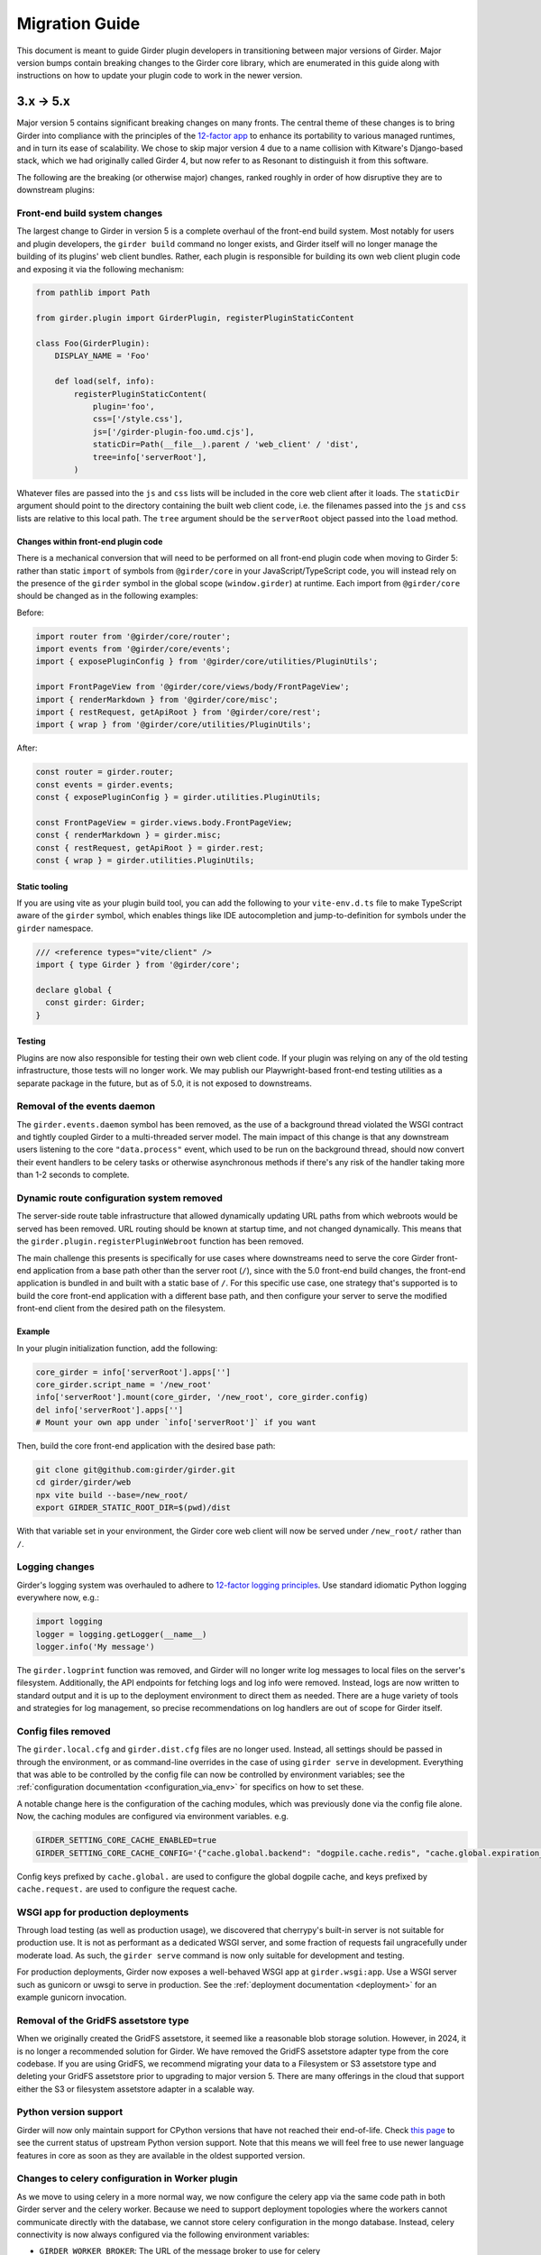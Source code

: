 .. |ra| unicode:: 8594 .. right arrow

Migration Guide
===============

This document is meant to guide Girder plugin developers in transitioning
between major versions of Girder. Major version bumps contain breaking changes
to the Girder core library, which are enumerated in this guide along with
instructions on how to update your plugin code to work in the newer version.

3.x |ra| 5.x
------------

Major version 5 contains significant breaking changes on many fronts. The central theme of these
changes is to bring Girder into compliance with the principles of the
`12-factor app <https://12factor.net/>`_ to enhance its portability to various managed runtimes,
and in turn its ease of scalability. We chose to skip major version 4 due to a name collision with
Kitware's Django-based stack, which we had originally called Girder 4, but now refer to as Resonant
to distinguish it from this software.

The following are the breaking (or otherwise major) changes, ranked roughly in order of how
disruptive they are to downstream plugins:

Front-end build system changes
++++++++++++++++++++++++++++++

The largest change to Girder in version 5 is a complete overhaul of the front-end build system. Most
notably for users and plugin developers, the ``girder build`` command no longer exists, and Girder
itself will no longer manage the building of its plugins' web client bundles. Rather, each plugin is
responsible for building its own web client plugin code and exposing it via the following mechanism:

.. code-block:: python

    from pathlib import Path

    from girder.plugin import GirderPlugin, registerPluginStaticContent

    class Foo(GirderPlugin):
        DISPLAY_NAME = 'Foo'

        def load(self, info):
            registerPluginStaticContent(
                plugin='foo',
                css=['/style.css'],
                js=['/girder-plugin-foo.umd.cjs'],
                staticDir=Path(__file__).parent / 'web_client' / 'dist',
                tree=info['serverRoot'],
            )

Whatever files are passed into the ``js`` and ``css`` lists will be included in the core web client
after it loads. The ``staticDir`` argument should point to the directory containing the built web
client code, i.e. the filenames passed into the ``js`` and ``css`` lists are relative to this local
path. The ``tree`` argument should be the ``serverRoot`` object passed into the ``load`` method.

Changes within front-end plugin code
^^^^^^^^^^^^^^^^^^^^^^^^^^^^^^^^^^^^

There is a mechanical conversion that will need to be performed on all front-end plugin code when
moving to Girder 5: rather than static ``import`` of symbols from ``@girder/core``
in your JavaScript/TypeScript code, you will instead rely on the presence of the ``girder`` symbol
in the global scope (``window.girder``) at runtime. Each import from ``@girder/core`` should be
changed as in the following examples:

Before:

.. code-block:: javascript

    import router from '@girder/core/router';
    import events from '@girder/core/events';
    import { exposePluginConfig } from '@girder/core/utilities/PluginUtils';

    import FrontPageView from '@girder/core/views/body/FrontPageView';
    import { renderMarkdown } from '@girder/core/misc';
    import { restRequest, getApiRoot } from '@girder/core/rest';
    import { wrap } from '@girder/core/utilities/PluginUtils';

After:

.. code-block:: javascript

    const router = girder.router;
    const events = girder.events;
    const { exposePluginConfig } = girder.utilities.PluginUtils;

    const FrontPageView = girder.views.body.FrontPageView;
    const { renderMarkdown } = girder.misc;
    const { restRequest, getApiRoot } = girder.rest;
    const { wrap } = girder.utilities.PluginUtils;


Static tooling
^^^^^^^^^^^^^^

If you are using vite as your plugin build tool, you can add the following to your ``vite-env.d.ts``
file to make TypeScript aware of the ``girder`` symbol, which enables things like IDE
autocompletion and jump-to-definition for symbols under the ``girder`` namespace.

.. code-block:: typescript

    /// <reference types="vite/client" />
    import { type Girder } from '@girder/core';

    declare global {
      const girder: Girder;
    }


Testing
^^^^^^^

Plugins are now also responsible for testing their own web client code. If your plugin was relying
on any of the old testing infrastructure, those tests will no longer work. We may publish our
Playwright-based front-end testing utilities as a separate package in the future, but as of 5.0,
it is not exposed to downstreams.

Removal of the events daemon
++++++++++++++++++++++++++++

The ``girder.events.daemon`` symbol has been removed, as the use of a background thread violated
the WSGI contract and tightly coupled Girder to a multi-threaded server model. The main impact of
this change is that any downstream users listening to the core ``"data.process"`` event,
which used to be run on the background thread, should now convert their event handlers to be
celery tasks or otherwise asynchronous methods if there's any risk of the handler taking more
than 1-2 seconds to complete.

Dynamic route configuration system removed
++++++++++++++++++++++++++++++++++++++++++

The server-side route table infrastructure that allowed dynamically updating URL paths from which
webroots would be served has been removed. URL routing should be known at startup time, and not
changed dynamically. This means that the ``girder.plugin.registerPluginWebroot`` function has been
removed.

The main challenge this presents is specifically for use cases where downstreams need to serve
the core Girder front-end application from a base path other than the server root (``/``), since
with the 5.0 front-end build changes, the front-end application is bundled in and built with a
static base of ``/``. For this specific use case, one strategy that's supported is to build the
core front-end application with a different base path, and then configure your server to serve
the modified front-end client from the desired path on the filesystem.

Example
^^^^^^^

In your plugin initialization function, add the following:

.. code-block:: python

    core_girder = info['serverRoot'].apps['']
    core_girder.script_name = '/new_root'
    info['serverRoot'].mount(core_girder, '/new_root', core_girder.config)
    del info['serverRoot'].apps['']
    # Mount your own app under `info['serverRoot']` if you want

Then, build the core front-end application with the desired base path:

.. code-block:: bash

    git clone git@github.com:girder/girder.git
    cd girder/girder/web
    npx vite build --base=/new_root/
    export GIRDER_STATIC_ROOT_DIR=$(pwd)/dist

With that variable set in your environment, the Girder core web client will now be served under
``/new_root/`` rather than ``/``.

Logging changes
+++++++++++++++

Girder's logging system was overhauled to adhere to
`12-factor logging principles <https://12factor.net/logs>`_. Use standard idiomatic Python
logging everywhere now, e.g.:

.. code-block:: python

    import logging
    logger = logging.getLogger(__name__)
    logger.info('My message')

The ``girder.logprint`` function was removed, and Girder will no longer write log messages to local
files on the server's filesystem. Additionally, the API endpoints for fetching logs and log info
were removed. Instead, logs are now written to standard output and it is up to the deployment
environment to direct them as needed. There are a huge variety of tools and strategies for log
management, so precise recommendations on log handlers are out of scope for Girder itself.

Config files removed
++++++++++++++++++++

The ``girder.local.cfg`` and ``girder.dist.cfg`` files are no longer used. Instead, all settings
should be passed in through the environment, or as command-line overrides in the case of using
``girder serve`` in development. Everything that was able to be controlled by the config file can
now be controlled by environment variables; see the
:ref:`configuration documentation <configuration_via_env>` for specifics on how to set these.

A notable change here is the configuration of the caching modules, which was previously done
via the config file alone. Now, the caching modules are configured via environment variables. e.g.

.. code-block:: bash

    GIRDER_SETTING_CORE_CACHE_ENABLED=true
    GIRDER_SETTING_CORE_CACHE_CONFIG='{"cache.global.backend": "dogpile.cache.redis", "cache.global.expiration_time": 7200}'

Config keys prefixed by ``cache.global.`` are used to configure the global dogpile cache, and
keys prefixed by ``cache.request.`` are used to configure the request cache.

WSGI app for production deployments
+++++++++++++++++++++++++++++++++++

Through load testing (as well as production usage), we discovered that cherrypy's built-in server
is not suitable for production use. It is not as performant as a dedicated WSGI server, and some
fraction of requests fail ungracefully under moderate load. As such, the ``girder serve`` command
is now only suitable for development and testing.

For production deployments, Girder now exposes a well-behaved WSGI app at ``girder.wsgi:app``.
Use a WSGI server such as gunicorn or uwsgi to serve in production. See
the :ref:`deployment documentation <deployment>` for an example gunicorn invocation.

Removal of the GridFS assetstore type
+++++++++++++++++++++++++++++++++++++

When we originally created the GridFS assetstore, it seemed like a reasonable blob storage solution.
However, in 2024, it is no longer a recommended solution for Girder. We have removed the GridFS
assetstore adapter type from the core codebase. If you are using GridFS, we recommend migrating your
data to a Filesystem or S3 assetstore type and deleting your GridFS assetstore prior to upgrading
to major version 5. There are many offerings in the cloud that support either the S3 or filesystem
assetstore adapter in a scalable way.

Python version support
++++++++++++++++++++++

Girder will now only maintain support for CPython versions that have not reached their end-of-life.
Check `this page <https://devguide.python.org/versions/>`_ to see the current status of upstream
Python version support. Note that this means we will feel free to use newer language features in
core as soon as they are available in the oldest supported version.

Changes to celery configuration in Worker plugin
++++++++++++++++++++++++++++++++++++++++++++++++

As we move to using celery in a more normal way, we now configure the celery app via the same code
path in both Girder server and the celery worker. Because we need to support deployment topologies
where the workers cannot communicate directly with the database, we cannot store celery
configuration in the mongo database. Instead, celery connectivity is now always configured via the
following environment variables:

* ``GIRDER_WORKER_BROKER``: The URL of the message broker to use for celery
* ``GIRDER_WORKER_BACKEND``: The URL of the result backend to use for celery

Switch to HttpOnly cookies in core web client
+++++++++++++++++++++++++++++++++++++++++++++

The ``auth.cookie`` symbol has been removed from the core web client. Cookies sent by the server
will now be set with the ``HttpOnly`` flag. This means that the cookies will no longer be
accessible to JavaScript, which is a security best practice. If you were relying on the
``auth.cookie`` symbol in your plugin, you should now use the ``auth.token`` symbol instead.

Note that cookies will still be sent and will still work for read-only endpoints that have
set the ``cookie=True`` property on their ``@access`` decorator.

Timezone aware datetime objects
+++++++++++++++++++++++++++++++

Due to deprecated behavior in Python 3.12, Girder now uses timezone-aware datetime objects.
If your code relied on the old behavior of naive datetimes, you may need to update it to
handle timezone-aware datetimes.

2.x |ra| 3.x
------------

Girder 3.0 changed how plugins are installed and loaded into the runtime
environment.  These changes require that **all** plugins exist as a standalone
python package.  Automatic loading of plugins from Girder's ``plugins``
directory is no longer supported.  This also applies to plugins that have no
server (python) component.

General plugin migration steps
++++++++++++++++++++++++++++++

The following is a list of changes that are necessary for a typical Girder
plugin:

* Create a ``setup.py`` in the root directory of your plugin.  A minimal example
  is as follows:

  .. code-block:: python

    from setuptools import setup
    setup(
        name='example-plugin',            # The name registered on PyPI
        version='1.0.0',
        description='An example plugin.', # This text will be displayed on the plugin page
        packages=['example_plugin'],
        install_requires=['girder'],      # Add any plugin dependencies here
        entry_points={
          'girder.plugin': [              # Register the plugin with girder.  The next line registers
                                          # our plugin under the name "example".  The name here must be
                                          # unique for all installed plugins.  The right side points to
                                          # a subclass of GirderPlugin inside your plugin.
              'example = example_plugin:ExamplePlugin'
          ]
        }
    )

* Move your plugin's python source code from the ``server`` directory to the package name defined
  in your ``setup.py``. In this example, you would move all python files from ``server`` to a new directory
  named ``example_plugin``.
* Move your ``web_client`` directory under the directory created in the previous step,
  which was ``example_plugin`` in the previous step.
* Create a ``package.json`` file inside your ``web_client`` directory defining an npm package.
  A minimal example is as follows:

  .. code-block:: javascript

    {
        "name": "@girder/my-plugin",
        "version": "1.0.0",
        "peerDepencencies": {
            "@girder/other_plugin": "*",      // Peer dependencies should be as relaxed as possible.
                                              // Add in any other girder plugins your plugin depends
                                              // on for web_client code.
                                              // Plugin dependencies should also be listed by entrypoint
                                              // name in "girderPlugin" as shown below.
            "@girder/core": "*"               // Your plugin will likely depend on girder/core.
        },
        "dependencies": {},                   // Any other dependencies of the client code
        "girderPlugin": {
            "name": "example",                // The entrypoint name defined in setup.py.
            "main": "./main.js"               // The plugin client entrypoint containing code that is executed on load.
            "webpack": "webpack.helper",      // If your plugin needs to modify the webpack config
            "dependencies": ["other_plugin"]  // If you plugin web_client requires another plugin
        }
    }

* Delete the ``plugin.json`` file at the root of your plugin. Move the ``dependencies`` from that file to
  the top level ``dependencies`` key of the ``package.json`` file created in the previous step.
* Create a subclass of :py:class:`girder.plugin.GirderPlugin` in your plugin package.  This class
  can be anywhere in your package, but a sensible place to put it is in the top-level ``__init__.py``.
  There are hooks for custom behavior in this class, but at a minimum you should move the old
  load method into this class and point to an npm package name containing your web client code.

  .. code-block:: python

    from girder.plugin import getPlugin, GirderPlugin

    class ExamplePlugin(GirderPlugin):
        DISPLAY_NAME = 'My Plugin'              # a user-facing plugin name, the plugin is still
                                                # referenced internally by the entrypoint name.
        CLIENT_SOURCE_PATH = 'web_client'       # path to the web client relative to the python package

        def load(self, info):
            getPlugin('mydependency').load(info)  # load plugins you depend on

            # run the code that was in the original load method

.. warning:: The plugin name was removed from the info object.  Where previously used, plugins should
             replace references to ``info['name']`` with a hard-coded string.

* Migrate all imports in Python and Javascript source files.  The old plugin module paths are no longer
  valid.  Any import reference to:

  * ``girder.plugins`` in Python must be changed to the actual installed module name

    * For example, change ``from girder.plugins.jobs.models.job import Job`` to
      ``from girder_jobs.models.job import Job``

  * ``girder_plugins`` in Javascript must be changed to the actual installed package name

    * For example, change ``import { JobListWidget } from 'girder_plugins/jobs/views';`` to
      ``import { JobListWidget } from '@girder/jobs/views';``

  * ``girder`` in Javascript must be changed to ``@girder/core``

    * For example, change ``import { restRequest } from 'girder/rest';`` to
      ``import { restRequest } from '@girder/core/rest';``


Other backwards incompatible changes affecting plugins
++++++++++++++++++++++++++++++++++++++++++++++++++++++

* Automatic detection of mail templates has been removed.  Instead, plugins should register
  them in their ``load`` method with :py:func:`girder.utility.mail_utils.addTemplateDirectory`.
* The ``mockPluginDir`` methods have been removed from the testing infrastructure.  If plugins
  need to generate a one-off plugin for testing, they can generate a subclass of
  :py:class:`girder.plugin.GirderPlugin` in the test file and register it in a test context
  with the ``test_plugin`` mark.  For example,

  .. code-block:: python

    class FailingPlugin(GirderPlugin):
        def load(self, info):
            raise Exception('This plugin fails on load')

    @pytest.mark.plugin('failing_plugin', FailingPlugin)
    def test_with_failing_plugin(server):
        # the test plugin will be installed in this context
* When running the server in testing mode (``girder serve --mode=testing``), the source directory
  is no longer served.  If you need any assets for testing, they have to be installed into
  the static directory during the client build process.
* Automatic registration of plugin models is no longer provided.  If your plugin contains any
  custom models that must be resolved dynamically (with ``ModelImporter.model(name, plugin=plugin)``)
  then you must register the model in your load method.  In the jobs plugin for example, we
  register the ``job`` model as follows:

  .. code-block:: python

    from girder.utility.model_importer import ModelImporter
    from .models.job import Job

    class JobsPlugin(GirderPlugin):
        def load(self, info):
            ModelImporter.registerModel('job', Job, 'jobs')

* In the web client, ``girder.rest.restRequest`` no longer accepts the deprecated ``path``
  parameter; callers should use the ``url`` parameter instead. Callers are also encouraged to use
  the ``method`` parameter instead of ``type``.

* The CMake function ``add_standard_plugin_tests`` can not detect the python package of your
  plugin.  It now requires you pass the keyword argument ``PACKAGE`` with the package name.
  For example, the jobs plugin ``plugin.cmake`` file contains the following line:

  .. code-block:: cmake

    add_standard_plugin_tests(PACKAGE "girder_jobs")

Client build changes
++++++++++++++++++++

The ``girder_install`` command has been removed.  This command was primarily
used to install plugins and run the client build.  Plugins should now be
installed (and uninstalled) using ``pip`` directly.  For the client build,
there is a new command, ``girder build``.  Without any arguments this command
will execute a production build of all installed plugins.  Executing ``girder
build --dev`` will build a *development* install of Girder's static assets as
well as building targets only necessary when running testing.

The new build process works by generating a ``package.json`` file in ``girder/web_client``
from the template (``girder/web_client/package.json.template``). The generated ``package.json``
itself depends on the core web client and all plugin web clients. The build process is executed in
place (in the Girder Python package) in both development and production installs. The built assets
are installed into a virtual environment specific static path ``{sys.prefix}/share/girder``.

Static public path is required during web client build
^^^^^^^^^^^^^^^^^^^^^^^^^^^^^^^^^^^^^^^^^^^^^^^^^^^^^^
The static `public path <https://webpack.js.org/guides/public-path/>`_, indicating the base URL
where web client files are served from, must now be known when the web client is built. Most
deployments can simply accept the default value of ``/static``, unless serving Girder from a CDN or
mounting at a subpath using a reverse proxy.

The static public path may be changed via the config file:

.. code-block:: ini

    [server]
    static_public_path = "/someprefix/static"

If the static public path setting is changed, the web client must be immediately rebuilt.

The static public path setting replaces all previous "static root" functionality. Accordingly:

* The server now serves all static content from ``/static``. The ``GIRDER_STATIC_ROUTE_ID`` constant
  has been removed.
* In the server, ``girder.utility.server.getStaticRoot`` has been removed.
* In the web client, ``girder.rest.staticRoot``, ``girder.rest.getStaticRoot``, and
  ``girder.rest.setStaticRoot`` have been removed.
* The ability to set the web client static root / public path via the special element
  ``<div id="g-global-info-staticroot">`` has been removed

Server changes
++++++++++++++

The ``GET /user`` API endpoint is only open to logged-in users
^^^^^^^^^^^^^^^^^^^^^^^^^^^^^^^^^^^^^^^^^^^^^^^^^^^^^^^^^^^^^^

This is a policy change from 2.x, in which this endpoint was publicly accessible. Since user name
data may be considered sensitive, and many Girder instances have controlled registration policies,
it made sense to change this access policy.

ModelImporter behavior changes
^^^^^^^^^^^^^^^^^^^^^^^^^^^^^^

The :py:class:`girder.utility.model_importer.ModelImporter` class allows model types to be mapped
from strings, which is useful when model types must be provided by users via the REST API. In Girder
2, there was logic to infer automatically where a model class resides without having to explicitly
register it, but that logic was removed. If your plugin needs to expose a ``Model`` subclass for
string-based lookup, it must be explicitly registered, e.g.

.. code-block:: python

  class MyModel(Model):
     ...

  ModelImporter.registerModel('my_plugin_model', MyModel, plugin='my_plugin')

The ``load`` method of your plugin is a good place to register your plugin's models.

In addition to explicitly requiring registration, the API of
:py:meth:`~girder.utility.model_importer.ModelImporter.registerModel` has also changed. Before, one
would pass the model *instance*, but now, one passes the model *class*.

.. code-block:: python

   # Girder 2:
   ModelImporter.registerModel('my_thing', MyThing())

   # Girder 3:
   ModelImporter.registerModel('my_thing', MyThing)

Additionally, several key base classes in Girder no longer mixin ``ModelImporter``, and mixing it
in is now generally discouraged. So instead of ``self.model``, just use ``ModelImporter.model`` if
you must convert a string to a model instance. The following base classes are affected:

* :py:class:`girder.api.rest.Resource`
* :py:class:`girder.models.model_base.Model`
* :py:class:`girder.utility.abstract_assetstore_adapter.AbstractAssetstoreAdapter`

Multipart-encoded upload chunk support has been removed
^^^^^^^^^^^^^^^^^^^^^^^^^^^^^^^^^^^^^^^^^^^^^^^^^^^^^^^

Prior to version 3, Girder supported ``multipart/form-data`` content type for passing fields into
the ``POST /file/chunk`` endpoint. This has been deprecated since v2.2, and has been removed. Now,
the ``uploadId`` and ``offset`` fields should be passed in the query string, and the chunk data
should be passed as the request body.

Event bindings are now unique by handler name
^^^^^^^^^^^^^^^^^^^^^^^^^^^^^^^^^^^^^^^^^^^^^

In Girder 2, it was possible to bind multiple handler callbacks to the same event with
the same handler name. This has changed in Girder 3; for any given event identifier, each callback
must be bound to it with a unique handler name. Example:

.. code-block:: python

    def cb(event):
       print('hello')

    for _ in range(5):
      events.bind('an_event', 'my_handler', cb)

    # Prints 'hello' five times in Girder 2, but only once in Girder 3
    events.trigger('an_event')

In the new behavior, a call to ``bind`` with the same event name and handler name as an existing
handler will be ignored, and will emit a warning to the log. If you wish to overwrite the existing
handler, you must call :py:func:`girder.events.unbind` on the existing mapping first.

.. code-block:: python

    def a(event):
      print('a')

    def b(event):
      print('b')

    events.bind('an_event', 'my_handler', a)
    events.bind('an_event', 'my_handler', b)

    # Prints 'a' and 'b' in Girder 2, but only 'a' in Girder 3
    events.trigger('an_event')

Async keyword arguments and properties changed to async\_ PR #2817
^^^^^^^^^^^^^^^^^^^^^^^^^^^^^^^^^^^^^^^^^^^^^^^^^^^^^^^^^^^^^^^^^^

In version 3.7 of python ``async`` is a `reserved keyword argument <https://www.python.org/dev/peps/pep-0492/#deprecation-plans/>`_.
To mitigate any issues all instances of ``async`` in the codebase have changed to ``asynchronous``.
This affects:

 * The event framework ``girder/events.py``
 * The built-in job plugin ``plugins/jobs/girder_jobs/models/job.py``

The cookie access decorator has been removed
^^^^^^^^^^^^^^^^^^^^^^^^^^^^^^^^^^^^^^^^^^^^

The ``@access.cookie`` decorator has been removed.  To allow cookie authentication on an endpoint, include ``cookie=True`` as a parameter to one of the other access decorators (e.g., ``@access.user(cookie=True)``).

Storing girder.local.cfg inside the package directory is no longer supported
^^^^^^^^^^^^^^^^^^^^^^^^^^^^^^^^^^^^^^^^^^^^^^^^^^^^^^^^^^^^^^^^^^^^^^^^^^^^
In order to facilitate the ability to upgrade Girder using ``pip``, the user configuration file
can no longer be stored inside the package directory since it would be deleted on upgrade. Users must
now store their configuration in one of the approved locations, or use ``GIRDER_CONFIG`` to specify
the exact location. See :ref:`the configuration documentation <configuration>` for more details.

Invoking Girder and Girder Client with python -m is no longer supported
^^^^^^^^^^^^^^^^^^^^^^^^^^^^^^^^^^^^^^^^^^^^^^^^^^^^^^^^^^^^^^^^^^^^^^^
Using ``python -m girder`` and ``python -m girder-cli`` was deprecated in Girder 2.5 and is no longer supported.
Users are expected to have the appropriate packages installed and then use ``girder serve`` and ``girder-client``
respectively.

Removed insecure sha512 password hashing
^^^^^^^^^^^^^^^^^^^^^^^^^^^^^^^^^^^^^^^^
The ``core.hash_alg`` and ``core.bcrypt_rounds`` configuration parameters were also removed.
Password hashing now always occurs with 12-round bcrypt. Please reach out to us on `Github Discussions <https://github.com/orgs/girder/discussions>`_` if you
have existing databases with sha512 passwords or believe you need to configure bcrypt to use
additional rounds.

Core setting constants now reside in settings.py
^^^^^^^^^^^^^^^^^^^^^^^^^^^^^^^^^^^^^^^^^^^^^^^^
The ``SettingKey`` and ``SettingDefault`` classes (which contain constants for core settings) must
now be imported from the ``girder.settings`` module.

.. code-block:: python

    from girder.settings import SettingDefault, SettingKey

The API for sending email has changed
^^^^^^^^^^^^^^^^^^^^^^^^^^^^^^^^^^^^^
The ``mail_utils.sendEmail`` function has been replaced with several new functions:
``mail_utils.sendMailSync``, ``mail_utils.sendMail``, ``mail_utils.sendMailToAdmins``,
``mail_utils.sendMailIndividually``. Note that the argument order and expected types have changed.
See function documentation for details on the new usage.

Removed or moved plugins
++++++++++++++++++++++++

Many plugins were either deleted from the main repository, or moved to other repositories. Plugins
are no longer installable via a ``[plugins]`` extra when installing the ``girder`` Python package;
rather, all are installed by ``pip install girder-[plugin_name]``. If you were depending on a plugin
that was deleted altogether, please reach out to us on `Github Discussions <https://github.com/orgs/girder/discussions>`_ for discussion of a path forward.

The following plugins were **deleted**:

* celery_jobs
* item_previews
* jquery_widgets
* metadata_extractor
* mongo_search
* provenance
* treeview
* vega

The following plugins were **moved to different repositories**:

* `candela <https://github.com/kitware/candela>`_
* `curation (renamed to publication_approval) <https://github.com/girder/girder-publication-approval>`_
* `geospatial <https://github.com/OpenGeoscience/girder_geospatial>`_
* `hdfs_assetstore <https://github.com/girder/girder-hdfs-assetstore>`_
* `item_tasks <https://github.com/girder/girder-item-tasks>`_
* `table_view <https://github.com/girder/girder-table-view>`_
* `worker <https://github.com/girder/girder_worker>`_

1.x |ra| 2.x
------------

Existing installations may be upgraded to the latest 2.x release by running
``pip install -U girder<3`` and re-running ``girder-install web``. You may need
to remove ``node_modules`` directory from the installed girder package if you
encounter problems while re-running ``girder-install web``. Note that the
prerequisites may have changed in the latest version: make sure to review
:doc:`dependencies` prior to the upgrade.

Server changes
++++++++++++++

* The deprecated event ``'assetstore.adapter.get'`` has been removed. Plugins using this event to
  register their own assetstore implementations should instead just call the
  ``girder.utility.assetstore_utilities.setAssetstoreAdapter`` method at load time.
* The ``'model.upload.assetstore'`` event no longer supports passing back the target assetstore by adding
  it to the ``event.info`` dictionary. Instead, handlers of this event should use ``event.addResponse``
  with the target assetstore as the response.
* The unused ``user`` parameter of the ``updateSize`` methods in the collection, user, item, and
  folder models has been removed.
* The unused ``user`` parameter of the ``isOrphan`` methods in the file, item, and folder models
  has been removed.
* Several core models supported an older, nonstandard kwarg format in their ``filter`` method.
  This is no longer supported; the argument representing the document to filter is now always
  called ``doc`` rather than using the model name for the kwarg. If you were using positional args
  or using the ``filtermodel`` decorator, this change will not affect your code.
* Multiple configurable plugin loading paths are no longer supported. Use
  ``girder-install plugin <your_plugin_path>`` to install plugins that are not already in the
  plugins directory. Pass ``-s`` to that command to symlink instead of copying the directory.
  This also means:

    * The ``plugins.plugin_directory`` and ``plugins.plugin_install_path`` config file settings
      are no longer supported, but their presence will not cause problems.
    * The ``defaultPluginDir``, ``getPluginDirs``, ``getPluginParentDir`` methods inside ``girder.utility.plugin_utilities``
      were removed.
    * All of the methods in ``girder.utility.plugin_utilities`` no longer accept a ``curConfig``
      argument since the configuration is no longer read.

* The ``girder.utility.sha512_state`` module has been removed.
* The ``girder.utility.hash_state`` module has been made private. It should not be used downstream.


Web client changes
++++++++++++++++++

* In version 1.x, running ``npm install`` would install our npm dependencies, as well as run the
  web client build process afterwards. That is no longer the case; ``npm install`` now only installs
  the dependencies, and the build is run with ``npm run build``.

    * The old web client build process used to build *all available* plugins in the plugin directory.
      Now, running ``npm run build`` will *only build the core code*. You can pass a set of plugins
      to additionally build by passing them on the command like, e.g. ``npm run build -- --plugins=x,y,z``.
    * The ``grunt watch`` command has been deprecated in favor of ``npm run watch``. This also only
      watches the core code by default, and if you wish to also include other plugins, you should
      pass them in the same way, e.g. ``npm run watch -- --plugins=x,y,z``.
    * The ``girder-install web`` command is now the recommended way to build web client code. It
      builds all *enabled* plugins in addition to the core code. The ability to rebuild the web
      client code for the core and all enabled plugins has been exposed via the REST API and the
      admin console of the core web client. The recommended process for administrators is to turn
      on all desired plugins via the switches, click the **Rebuild web code** button, and once that
      finishes, click the button to restart the server.
* **Jade** |ra| **Pug** rename: Due to trademark issues, our upstream HTML templating engine was renamed from
  Jade to Pug. In addition, this rename coincides with a major version bump in the language which comes
  with notable breaking changes.

    * Template files should now end in ``.pug`` instead of ``.jade``. This affects how they are imported as modules
      in webpack.
    * Jade-syntax interpolation no longer works inside string values of attributes. Use ES2015-style string
      templating instead. Examples:

        * ``a(href="#item/#{id}/foo")`` |ra| ``a(href=`#item/${id}/foo`)``
        * ``.g-some-element(cid="#{obj.cid}")`` |ra| ``.g-some-element(cid=obj.cid)``
    * Full list of breaking changes are listed `here <https://github.com/pugjs/pug/issues/2305>`_, though
      most of the others are relatively obscure.
* Testing specs no longer need to manually import all of the source JS files under test. We now have
  better source mapping in our testing infrastructure, so it's only necessary to import the built
  target for your plugin, e.g.

    * 1.x:

      .. code-block:: javascript

        girderTest.addCoveredScripts([
            '/static/built/plugins/jobs/templates.js',
            '/plugins/jobs/web_client/js/misc.js',
            '/plugins/jobs/web_client/js/views/JobDetailsWidget.js',
            '/plugins/jobs/web_client/js/views/JobListWidget.js'
        ]);

    * 2.x:

      .. code-block:: javascript

        girderTest.importPlugin('jobs');

* **Build system overhaul**: Girder web client code is now built with `Webpack <https://webpack.github.io/>`_
  instead of uglify, and we use the `Babel <https://babeljs.io/>`_ loader to enable ES2015 language support.
  The most important result of this change is that plugins can now build their own targets
  based on the Girder core library in a modular way, by importing specific components.
  See the :ref:`plugin development guide<client-side-plugins>` for a comprehensive guide on
  developing web-client plugins in the new infrastructure.

Python client changes
+++++++++++++++++++++

* Girder CLI: Subcommands are no longer specified with the ``-c`` option. Instead, the subcommand is
  specified just after all the general flags used for connection and authentication. For example:

    * Before: ``girder-cli --api-key=abcdefg --api-url=https://mygirder.org/api/v1 -c upload 1234567890abcdef ./foo``
    * After: ``girder-cli --api-key=abcdefg --api-url=https://mygirder.org/api/v1 upload 1234567890abcdef ./foo``
* The ``blacklist`` and ``dryrun`` kwargs are no longer available in the ``GirderClient``
  constructor because they only apply to uploading. If you require the use of a blacklist, you
  should now pass it into the ``upload`` method. These options can still be passed on the CLI,
  though they should now come *after* the ``upload`` subcommand argument.
* Legacy method names in the ``GirderClient`` class API have been changed to keep naming convention
  consistent.

    * ``add_folder_upload_callback`` |ra| ``addFolderUploadCallback``
    * ``add_item_upload_callback`` |ra| ``addItemUploadCallback``
    * ``load_or_create_folder`` |ra| ``loadOrCreateFolder``
    * ``load_or_create_item`` |ra| ``loadOrCreateItem``
* All kwargs to ``GirderClient`` methods have been changed from **snake_case** to **camelCase** for
  consistency.
* Listing methods in the ``GirderClient`` class (e.g. ``listItem``) have been altered to be
  generators rather than return lists. By default, they will now iterate until exhaustion, and
  callers won’t have to pass ``limit`` and ``offset`` parameters unless they want a specific slice
  of the results. As long as you are just iterating over results, this will not break your existing
  code, but if you were using other operations only available on lists, this could break. The
  recommended course of action is to modify your logic so that you only require iteration over the
  results, though it is possible to simply wrap the return value in a ``list()`` constructor. Use
  caution if you use the ``list()`` method, as it will load the entire result set into memory.

Built-in plugin changes
+++++++++++++++++++++++

* **Jobs**: The deprecated ``jobs.filter`` event was removed. Use the standard ``exposeFields`` and
  ``hideFields`` methods on the job model instead.
* **OAuth**: For legacy backward compatibility, the Google provider was previously enabled by
  default. This is no longer the case.
